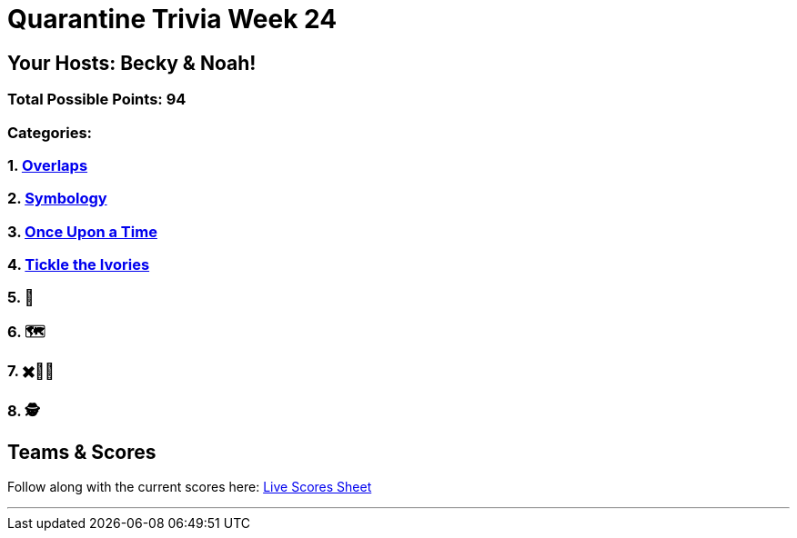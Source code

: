 = Quarantine Trivia Week 24
:basepath: Feb27/questions/round

== Your Hosts: Becky & Noah!

=== Total Possible Points: 94

=== Categories:

=== 1. link:{basepath}1/round1_q.html[Overlaps]
=== 2. link:{basepath}2/round2_q.html[Symbology]
=== 3. link:{basepath}3/round3_q.html[Once Upon a Time]
=== 4. link:{basepath}4/round4_q.html[Tickle the Ivories]
=== 5. 💬
=== 6. 🗺
=== 7. ✖️🍎🥫
=== 8. 🕵️‍

== Teams & Scores

Follow along with the current scores here:
link:https://docs.google.com/spreadsheets/d/1HqkNrg__EzRc0SV_NL6_IB5SNnmPnrk9s5m9s6HdsBc/edit?usp=sharing[Live Scores Sheet]

'''